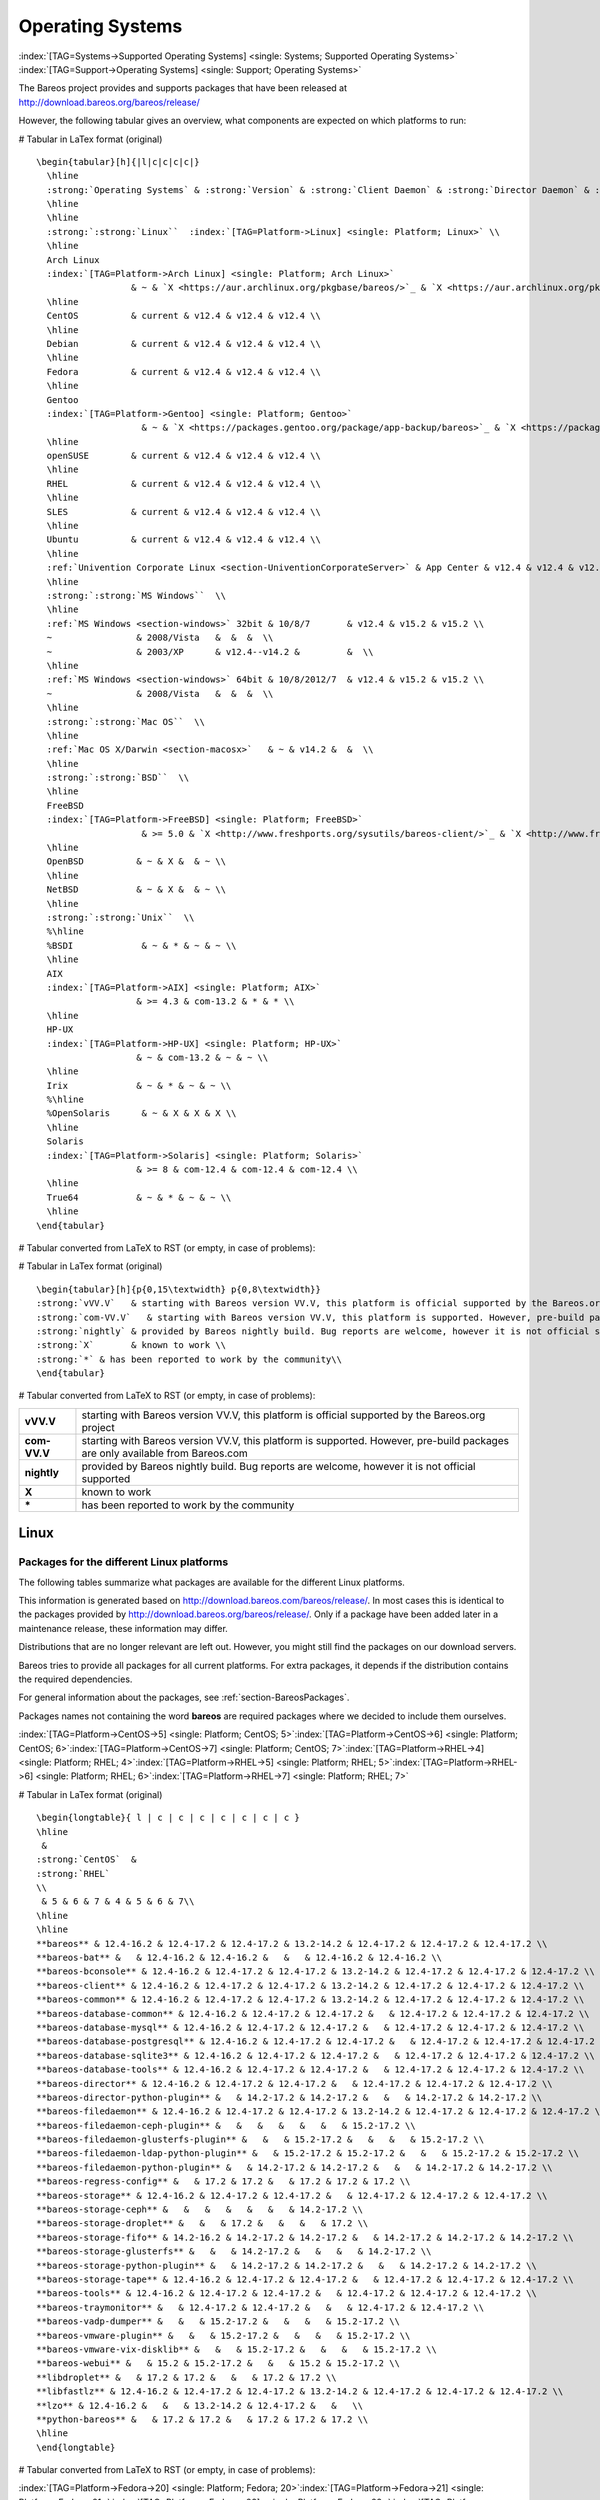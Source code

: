 .. _SupportedOSes:

Operating Systems
=================

:index:`[TAG=Systems->Supported Operating Systems] <single: Systems; Supported Operating Systems>` :index:`[TAG=Support->Operating Systems] <single: Support; Operating Systems>`

The Bareos project provides and supports packages that have been released at http://download.bareos.org/bareos/release/

However, the following tabular gives an overview, what components are expected on which platforms to run:

# Tabular in LaTex format (original)

::

   \begin{tabular}[h]{|l|c|c|c|c|}
     \hline
     :strong:`Operating Systems` & :strong:`Version` & :strong:`Client Daemon` & :strong:`Director Daemon` & :strong:`Storage Daemon` \\
     \hline
     \hline
     :strong:`:strong:`Linux``  :index:`[TAG=Platform->Linux] <single: Platform; Linux>` \\
     \hline
     Arch Linux
     :index:`[TAG=Platform->Arch Linux] <single: Platform; Arch Linux>`
                     & ~ & `X <https://aur.archlinux.org/pkgbase/bareos/>`_ & `X <https://aur.archlinux.org/pkgbase/bareos/>`_ & `X <https://aur.archlinux.org/pkgbase/bareos/>`_ \\
     \hline
     CentOS          & current & v12.4 & v12.4 & v12.4 \\
     \hline
     Debian          & current & v12.4 & v12.4 & v12.4 \\
     \hline
     Fedora          & current & v12.4 & v12.4 & v12.4 \\
     \hline
     Gentoo
     :index:`[TAG=Platform->Gentoo] <single: Platform; Gentoo>`
                       & ~ & `X <https://packages.gentoo.org/package/app-backup/bareos>`_ & `X <https://packages.gentoo.org/package/app-backup/bareos>`_ & `X <https://packages.gentoo.org/package/app-backup/bareos>`_ \\
     \hline
     openSUSE        & current & v12.4 & v12.4 & v12.4 \\
     \hline
     RHEL            & current & v12.4 & v12.4 & v12.4 \\
     \hline
     SLES            & current & v12.4 & v12.4 & v12.4 \\
     \hline
     Ubuntu          & current & v12.4 & v12.4 & v12.4 \\
     \hline
     :ref:`Univention Corporate Linux <section-UniventionCorporateServer>` & App Center & v12.4 & v12.4 & v12.4 \\
     \hline
     :strong:`:strong:`MS Windows``  \\
     \hline
     :ref:`MS Windows <section-windows>` 32bit & 10/8/7       & v12.4 & v15.2 & v15.2 \\
     ~                & 2008/Vista   &  &  &  \\
     ~                & 2003/XP      & v12.4--v14.2 &         &  \\
     \hline
     :ref:`MS Windows <section-windows>` 64bit & 10/8/2012/7  & v12.4 & v15.2 & v15.2 \\
     ~                & 2008/Vista   &  &  &  \\
     \hline
     :strong:`:strong:`Mac OS``  \\
     \hline
     :ref:`Mac OS X/Darwin <section-macosx>`   & ~ & v14.2 &  &  \\
     \hline
     :strong:`:strong:`BSD``  \\
     \hline
     FreeBSD
     :index:`[TAG=Platform->FreeBSD] <single: Platform; FreeBSD>`
                       & >= 5.0 & `X <http://www.freshports.org/sysutils/bareos-client/>`_ & `X <http://www.freshports.org/sysutils/bareos-server/>`_ & `X <http://www.freshports.org/sysutils/bareos-server/>`_  \\
     \hline
     OpenBSD          & ~ & X &  & ~ \\
     \hline
     NetBSD           & ~ & X &  & ~ \\
     \hline
     :strong:`:strong:`Unix``  \\
     %\hline
     %BSDI             & ~ & * & ~ & ~ \\
     \hline
     AIX
     :index:`[TAG=Platform->AIX] <single: Platform; AIX>`
                      & >= 4.3 & com-13.2 & * & * \\
     \hline
     HP-UX
     :index:`[TAG=Platform->HP-UX] <single: Platform; HP-UX>`
                      & ~ & com-13.2 & ~ & ~ \\
     \hline
     Irix             & ~ & * & ~ & ~ \\
     %\hline
     %OpenSolaris      & ~ & X & X & X \\
     \hline
     Solaris
     :index:`[TAG=Platform->Solaris] <single: Platform; Solaris>`
                      & >= 8 & com-12.4 & com-12.4 & com-12.4 \\
     \hline
     True64           & ~ & * & ~ & ~ \\
     \hline
   \end{tabular}

# Tabular converted from LaTeX to RST (or empty, in case of problems):

============================================================================================ =========== ============================================================================= ============================================================================= =============================================================================
**Operating Systems**                                                                        **Version** **Client Daemon**                                                             **Director Daemon**                                                           **Storage Daemon**
============================================================================================ =========== ============================================================================= ============================================================================= =============================================================================
:strong:`:strong:`Linux``  :index:`[TAG=Platform->Linux] <single: Platform; Linux>`                                                                                                                                                                        
Arch Linux :index:`[TAG=Platform->Arch Linux] <single: Platform; Arch Linux>`                                             `X <https://aur.archlinux.org/pkgbase/bareos/>`_             `X <https://aur.archlinux.org/pkgbase/bareos/>`_             `X <https://aur.archlinux.org/pkgbase/bareos/>`_
CentOS                                                                                       current     v12.4                                                                         v12.4                                                                         v12.4
Debian                                                                                       current     v12.4                                                                         v12.4                                                                         v12.4
Fedora                                                                                       current     v12.4                                                                         v12.4                                                                         v12.4
Gentoo :index:`[TAG=Platform->Gentoo] <single: Platform; Gentoo>`                                                     `X <https://packages.gentoo.org/package/app-backup/bareos>`_ `X <https://packages.gentoo.org/package/app-backup/bareos>`_ `X <https://packages.gentoo.org/package/app-backup/bareos>`_
openSUSE                                                                                     current     v12.4                                                                         v12.4                                                                         v12.4
RHEL                                                                                         current     v12.4                                                                         v12.4                                                                         v12.4
SLES                                                                                         current     v12.4                                                                         v12.4                                                                         v12.4
Ubuntu                                                                                       current     v12.4                                                                         v12.4                                                                         v12.4
:ref:`Univention Corporate Linux <section-UniventionCorporateServer>`           App Center  v12.4                                                                         v12.4                                                                         v12.4
:strong:`:strong:`MS Windows``                                                                                                                                                                                                                 
:ref:`MS Windows <section-windows>` 32bit                                       10/8/7      v12.4                                                                         v15.2                                                                         v15.2
                                                                                             2008/Vista                                                                                                                                                             
                                                                                             2003/XP     v12.4–v14.2                                                                                                                                                
:ref:`MS Windows <section-windows>` 64bit                                       10/8/2012/7 v12.4                                                                         v15.2                                                                         v15.2
                                                                                             2008/Vista                                                                                                                                                             
:strong:`:strong:`Mac OS``                                                                                                                                                                                                                     
:ref:`Mac OS X/Darwin <section-macosx>`                                                     v14.2                                                                                                                                                      
:strong:`:strong:`BSD``                                                                                                                                                                                                                        
FreeBSD :index:`[TAG=Platform->FreeBSD] <single: Platform; FreeBSD>`                                       >= 5.0      `X <http://www.freshports.org/sysutils/bareos-client/>`_     `X <http://www.freshports.org/sysutils/bareos-server/>`_     `X <http://www.freshports.org/sysutils/bareos-server/>`_
OpenBSD                                                                                                  X                                                                                                                                                            
NetBSD                                                                                                   X                                                                                                                                                            
:strong:`:strong:`Unix``                                                                                                                                                                                                                       
AIX :index:`[TAG=Platform->AIX] <single: Platform; AIX>`                                               >= 4.3      com-13.2                                                                      \*                                                                            \*
HP-UX :index:`[TAG=Platform->HP-UX] <single: Platform; HP-UX>`                                                       com-13.2                                                                                                                                                     
Irix                                                                                                     \*                                                                                                                                                           
Solaris :index:`[TAG=Platform->Solaris] <single: Platform; Solaris>`                                       >= 8        com-12.4                                                                      com-12.4                                                                      com-12.4
True64                                                                                                   \*                                                                                                                                                           
============================================================================================ =========== ============================================================================= ============================================================================= =============================================================================

# Tabular in LaTex format (original)

::

   \begin{tabular}[h]{p{0,15\textwidth} p{0,8\textwidth}}
   :strong:`vVV.V`   & starting with Bareos version VV.V, this platform is official supported by the Bareos.org project \\
   :strong:`com-VV.V`   & starting with Bareos version VV.V, this platform is supported. However, pre-build packages are only available from  Bareos.com\\
   :strong:`nightly` & provided by Bareos nightly build. Bug reports are welcome, however it is not official supported \\
   :strong:`X`       & known to work \\
   :strong:`*` & has been reported to work by the community\\
   \end{tabular}

# Tabular converted from LaTeX to RST (or empty, in case of problems):

============ =============================================================================================================================
**vVV.V**    starting with Bareos version VV.V, this platform is official supported by the Bareos.org project
**com-VV.V** starting with Bareos version VV.V, this platform is supported. However, pre-build packages are only available from Bareos.com
**nightly**  provided by Bareos nightly build. Bug reports are welcome, however it is not official supported
**X**        known to work
**\***       has been reported to work by the community
============ =============================================================================================================================

Linux
-----

.. _section-packages:

Packages for the different Linux platforms
~~~~~~~~~~~~~~~~~~~~~~~~~~~~~~~~~~~~~~~~~~

The following tables summarize what packages are available for the different Linux platforms.

This information is generated based on http://download.bareos.com/bareos/release/. In most cases this is identical to the packages provided by http://download.bareos.org/bareos/release/. Only if a package have been added later in a maintenance release, these information may differ.

Distributions that are no longer relevant are left out. However, you might still find the packages on our download servers.

Bareos tries to provide all packages for all current platforms. For extra packages, it depends if the distribution contains the required dependencies.

For general information about the packages, see :ref:`section-BareosPackages`.

Packages names not containing the word **bareos** are required packages where we decided to include them ourselves.



:index:`[TAG=Platform->CentOS->5] <single: Platform; CentOS; 5>`:index:`[TAG=Platform->CentOS->6] <single: Platform; CentOS; 6>`:index:`[TAG=Platform->CentOS->7] <single: Platform; CentOS; 7>`:index:`[TAG=Platform->RHEL->4] <single: Platform; RHEL; 4>`:index:`[TAG=Platform->RHEL->5] <single: Platform; RHEL; 5>`:index:`[TAG=Platform->RHEL->6] <single: Platform; RHEL; 6>`:index:`[TAG=Platform->RHEL->7] <single: Platform; RHEL; 7>`

# Tabular in LaTex format (original)

::

   \begin{longtable}{ l | c | c | c | c | c | c | c }
   \hline 
    & 
   :strong:`CentOS`  &
   :strong:`RHEL` 
   \\ 
    & 5 & 6 & 7 & 4 & 5 & 6 & 7\\ 
   \hline 
   \hline 
   **bareos** & 12.4-16.2 & 12.4-17.2 & 12.4-17.2 & 13.2-14.2 & 12.4-17.2 & 12.4-17.2 & 12.4-17.2 \\ 
   **bareos-bat** &   & 12.4-16.2 & 12.4-16.2 &   &   & 12.4-16.2 & 12.4-16.2 \\ 
   **bareos-bconsole** & 12.4-16.2 & 12.4-17.2 & 12.4-17.2 & 13.2-14.2 & 12.4-17.2 & 12.4-17.2 & 12.4-17.2 \\ 
   **bareos-client** & 12.4-16.2 & 12.4-17.2 & 12.4-17.2 & 13.2-14.2 & 12.4-17.2 & 12.4-17.2 & 12.4-17.2 \\ 
   **bareos-common** & 12.4-16.2 & 12.4-17.2 & 12.4-17.2 & 13.2-14.2 & 12.4-17.2 & 12.4-17.2 & 12.4-17.2 \\ 
   **bareos-database-common** & 12.4-16.2 & 12.4-17.2 & 12.4-17.2 &   & 12.4-17.2 & 12.4-17.2 & 12.4-17.2 \\ 
   **bareos-database-mysql** & 12.4-16.2 & 12.4-17.2 & 12.4-17.2 &   & 12.4-17.2 & 12.4-17.2 & 12.4-17.2 \\ 
   **bareos-database-postgresql** & 12.4-16.2 & 12.4-17.2 & 12.4-17.2 &   & 12.4-17.2 & 12.4-17.2 & 12.4-17.2 \\ 
   **bareos-database-sqlite3** & 12.4-16.2 & 12.4-17.2 & 12.4-17.2 &   & 12.4-17.2 & 12.4-17.2 & 12.4-17.2 \\ 
   **bareos-database-tools** & 12.4-16.2 & 12.4-17.2 & 12.4-17.2 &   & 12.4-17.2 & 12.4-17.2 & 12.4-17.2 \\ 
   **bareos-director** & 12.4-16.2 & 12.4-17.2 & 12.4-17.2 &   & 12.4-17.2 & 12.4-17.2 & 12.4-17.2 \\ 
   **bareos-director-python-plugin** &   & 14.2-17.2 & 14.2-17.2 &   &   & 14.2-17.2 & 14.2-17.2 \\ 
   **bareos-filedaemon** & 12.4-16.2 & 12.4-17.2 & 12.4-17.2 & 13.2-14.2 & 12.4-17.2 & 12.4-17.2 & 12.4-17.2 \\ 
   **bareos-filedaemon-ceph-plugin** &   &   &   &   &   &   & 15.2-17.2 \\ 
   **bareos-filedaemon-glusterfs-plugin** &   &   & 15.2-17.2 &   &   &   & 15.2-17.2 \\ 
   **bareos-filedaemon-ldap-python-plugin** &   & 15.2-17.2 & 15.2-17.2 &   &   & 15.2-17.2 & 15.2-17.2 \\ 
   **bareos-filedaemon-python-plugin** &   & 14.2-17.2 & 14.2-17.2 &   &   & 14.2-17.2 & 14.2-17.2 \\ 
   **bareos-regress-config** &   & 17.2 & 17.2 &   & 17.2 & 17.2 & 17.2 \\ 
   **bareos-storage** & 12.4-16.2 & 12.4-17.2 & 12.4-17.2 &   & 12.4-17.2 & 12.4-17.2 & 12.4-17.2 \\ 
   **bareos-storage-ceph** &   &   &   &   &   &   & 14.2-17.2 \\ 
   **bareos-storage-droplet** &   &   & 17.2 &   &   &   & 17.2 \\ 
   **bareos-storage-fifo** & 14.2-16.2 & 14.2-17.2 & 14.2-17.2 &   & 14.2-17.2 & 14.2-17.2 & 14.2-17.2 \\ 
   **bareos-storage-glusterfs** &   &   & 14.2-17.2 &   &   &   & 14.2-17.2 \\ 
   **bareos-storage-python-plugin** &   & 14.2-17.2 & 14.2-17.2 &   &   & 14.2-17.2 & 14.2-17.2 \\ 
   **bareos-storage-tape** & 12.4-16.2 & 12.4-17.2 & 12.4-17.2 &   & 12.4-17.2 & 12.4-17.2 & 12.4-17.2 \\ 
   **bareos-tools** & 12.4-16.2 & 12.4-17.2 & 12.4-17.2 &   & 12.4-17.2 & 12.4-17.2 & 12.4-17.2 \\ 
   **bareos-traymonitor** &   & 12.4-17.2 & 12.4-17.2 &   &   & 12.4-17.2 & 12.4-17.2 \\ 
   **bareos-vadp-dumper** &   &   & 15.2-17.2 &   &   &   & 15.2-17.2 \\ 
   **bareos-vmware-plugin** &   &   & 15.2-17.2 &   &   &   & 15.2-17.2 \\ 
   **bareos-vmware-vix-disklib** &   &   & 15.2-17.2 &   &   &   & 15.2-17.2 \\ 
   **bareos-webui** &   & 15.2 & 15.2-17.2 &   &   & 15.2 & 15.2-17.2 \\ 
   **libdroplet** &   & 17.2 & 17.2 &   &   & 17.2 & 17.2 \\ 
   **libfastlz** & 12.4-16.2 & 12.4-17.2 & 12.4-17.2 & 13.2-14.2 & 12.4-17.2 & 12.4-17.2 & 12.4-17.2 \\ 
   **lzo** & 12.4-16.2 &   &   & 13.2-14.2 & 12.4-17.2 &   &   \\ 
   **python-bareos** &   & 17.2 & 17.2 &   & 17.2 & 17.2 & 17.2 \\ 
   \hline 
   \end{longtable}

# Tabular converted from LaTeX to RST (or empty, in case of problems):

=========================================================== ========================================= ============================= ========= ========= ========= ========= =========
\                                                           :strong:`CentOS`  .. raw:: latex                                                       
                                                                                                                                                                           
                                                                                                         :strong:`RHEL`                                         
\                                                           5                                         6                             7         4         5         6         7
**bareos**                               12.4-16.2                                 12.4-17.2                     12.4-17.2 13.2-14.2 12.4-17.2 12.4-17.2 12.4-17.2
**bareos-bat**                                                                     12.4-16.2                     12.4-16.2                     12.4-16.2 12.4-16.2
**bareos-bconsole**                      12.4-16.2                                 12.4-17.2                     12.4-17.2 13.2-14.2 12.4-17.2 12.4-17.2 12.4-17.2
**bareos-client**                        12.4-16.2                                 12.4-17.2                     12.4-17.2 13.2-14.2 12.4-17.2 12.4-17.2 12.4-17.2
**bareos-common**                        12.4-16.2                                 12.4-17.2                     12.4-17.2 13.2-14.2 12.4-17.2 12.4-17.2 12.4-17.2
**bareos-database-common**               12.4-16.2                                 12.4-17.2                     12.4-17.2           12.4-17.2 12.4-17.2 12.4-17.2
**bareos-database-mysql**                12.4-16.2                                 12.4-17.2                     12.4-17.2           12.4-17.2 12.4-17.2 12.4-17.2
**bareos-database-postgresql**           12.4-16.2                                 12.4-17.2                     12.4-17.2           12.4-17.2 12.4-17.2 12.4-17.2
**bareos-database-sqlite3**              12.4-16.2                                 12.4-17.2                     12.4-17.2           12.4-17.2 12.4-17.2 12.4-17.2
**bareos-database-tools**                12.4-16.2                                 12.4-17.2                     12.4-17.2           12.4-17.2 12.4-17.2 12.4-17.2
**bareos-director**                      12.4-16.2                                 12.4-17.2                     12.4-17.2           12.4-17.2 12.4-17.2 12.4-17.2
**bareos-director-python-plugin**                                                  14.2-17.2                     14.2-17.2                     14.2-17.2 14.2-17.2
**bareos-filedaemon**                    12.4-16.2                                 12.4-17.2                     12.4-17.2 13.2-14.2 12.4-17.2 12.4-17.2 12.4-17.2
**bareos-filedaemon-ceph-plugin**                                                                                                                        15.2-17.2
**bareos-filedaemon-glusterfs-plugin**                                                                           15.2-17.2                               15.2-17.2
**bareos-filedaemon-ldap-python-plugin**                                           15.2-17.2                     15.2-17.2                     15.2-17.2 15.2-17.2
**bareos-filedaemon-python-plugin**                                                14.2-17.2                     14.2-17.2                     14.2-17.2 14.2-17.2
**bareos-regress-config**                                                          17.2                          17.2                17.2      17.2      17.2
**bareos-storage**                       12.4-16.2                                 12.4-17.2                     12.4-17.2           12.4-17.2 12.4-17.2 12.4-17.2
**bareos-storage-ceph**                                                                                                                                  14.2-17.2
**bareos-storage-droplet**                                                                                       17.2                                    17.2
**bareos-storage-fifo**                  14.2-16.2                                 14.2-17.2                     14.2-17.2           14.2-17.2 14.2-17.2 14.2-17.2
**bareos-storage-glusterfs**                                                                                     14.2-17.2                               14.2-17.2
**bareos-storage-python-plugin**                                                   14.2-17.2                     14.2-17.2                     14.2-17.2 14.2-17.2
**bareos-storage-tape**                  12.4-16.2                                 12.4-17.2                     12.4-17.2           12.4-17.2 12.4-17.2 12.4-17.2
**bareos-tools**                         12.4-16.2                                 12.4-17.2                     12.4-17.2           12.4-17.2 12.4-17.2 12.4-17.2
**bareos-traymonitor**                                                             12.4-17.2                     12.4-17.2                     12.4-17.2 12.4-17.2
**bareos-vadp-dumper**                                                                                           15.2-17.2                               15.2-17.2
**bareos-vmware-plugin**                                                                                         15.2-17.2                               15.2-17.2
**bareos-vmware-vix-disklib**                                                                                    15.2-17.2                               15.2-17.2
**bareos-webui**                                                                   15.2                          15.2-17.2                     15.2      15.2-17.2
**libdroplet**                                                                     17.2                          17.2                          17.2      17.2
**libfastlz**                            12.4-16.2                                 12.4-17.2                     12.4-17.2 13.2-14.2 12.4-17.2 12.4-17.2 12.4-17.2
**lzo**                                  12.4-16.2                                                                         13.2-14.2 12.4-17.2          
**python-bareos**                                                                  17.2                          17.2                17.2      17.2      17.2
=========================================================== ========================================= ============================= ========= ========= ========= ========= =========

:index:`[TAG=Platform->Fedora->20] <single: Platform; Fedora; 20>`:index:`[TAG=Platform->Fedora->21] <single: Platform; Fedora; 21>`:index:`[TAG=Platform->Fedora->22] <single: Platform; Fedora; 22>`:index:`[TAG=Platform->Fedora->23] <single: Platform; Fedora; 23>`:index:`[TAG=Platform->Fedora->24] <single: Platform; Fedora; 24>`:index:`[TAG=Platform->Fedora->25] <single: Platform; Fedora; 25>`:index:`[TAG=Platform->Fedora->26] <single: Platform; Fedora; 26>`:index:`[TAG=Platform->Fedora->27] <single: Platform; Fedora; 27>`

# Tabular in LaTex format (original)

::

   \begin{longtable}{ l | c | c | c | c | c | c | c | c }
   \hline 
    & 
   :strong:`Fedora` 
   \\ 
    & 20 & 21 & 22 & 23 & 24 & 25 & 26 & 27\\ 
   \hline 
   \hline 
   **bareos** & 12.4-15.2 & 14.2-15.2 & 15.2 & 15.2-16.2 & 16.2 & 17.2 & 17.2 &   \\ 
   **bareos-bat** & 12.4-15.2 & 14.2-15.2 & 15.2 & 15.2-16.2 & 16.2 &   &   &   \\ 
   **bareos-bconsole** & 12.4-15.2 & 14.2-15.2 & 15.2 & 15.2-16.2 & 16.2 & 17.2 & 17.2 &   \\ 
   **bareos-client** & 12.4-15.2 & 14.2-15.2 & 15.2 & 15.2-16.2 & 16.2 & 17.2 & 17.2 &   \\ 
   **bareos-common** & 12.4-15.2 & 14.2-15.2 & 15.2 & 15.2-16.2 & 16.2 & 17.2 & 17.2 &   \\ 
   **bareos-database-common** & 12.4-15.2 & 14.2-15.2 & 15.2 & 15.2-16.2 & 16.2 & 17.2 & 17.2 &   \\ 
   **bareos-database-mysql** & 12.4-15.2 & 14.2-15.2 & 15.2 & 15.2-16.2 & 16.2 & 17.2 & 17.2 &   \\ 
   **bareos-database-postgresql** & 12.4-15.2 & 14.2-15.2 & 15.2 & 15.2-16.2 & 16.2 & 17.2 & 17.2 &   \\ 
   **bareos-database-sqlite3** & 12.4-15.2 & 14.2-15.2 & 15.2 & 15.2-16.2 & 16.2 & 17.2 & 17.2 &   \\ 
   **bareos-database-tools** & 12.4-15.2 & 14.2-15.2 & 15.2 & 15.2-16.2 & 16.2 & 17.2 & 17.2 &   \\ 
   **bareos-director** & 12.4-15.2 & 14.2-15.2 & 15.2 & 15.2-16.2 & 16.2 & 17.2 & 17.2 &   \\ 
   **bareos-director-python-plugin** & 14.2-15.2 & 14.2-15.2 & 15.2 & 15.2-16.2 & 16.2 & 17.2 & 17.2 &   \\ 
   **bareos-filedaemon** & 12.4-15.2 & 14.2-15.2 & 15.2 & 15.2-16.2 & 16.2 & 17.2 & 17.2 &   \\ 
   **bareos-filedaemon-glusterfs-plugin** & 15.2 & 15.2 & 15.2 & 15.2-16.2 & 16.2 & 17.2 & 17.2 &   \\ 
   **bareos-filedaemon-ldap-python-plugin** & 15.2 & 15.2 & 15.2 & 15.2-16.2 & 16.2 & 17.2 & 17.2 &   \\ 
   **bareos-filedaemon-python-plugin** & 14.2-15.2 & 14.2-15.2 & 15.2 & 15.2-16.2 & 16.2 & 17.2 & 17.2 &   \\ 
   **bareos-regress-config** &   &   &   &   &   & 17.2 & 17.2 &   \\ 
   **bareos-storage** & 12.4-15.2 & 14.2-15.2 & 15.2 & 15.2-16.2 & 16.2 & 17.2 & 17.2 &   \\ 
   **bareos-storage-fifo** & 14.2-15.2 & 14.2-15.2 & 15.2 & 15.2-16.2 & 16.2 & 17.2 & 17.2 &   \\ 
   **bareos-storage-glusterfs** & 14.2-15.2 & 14.2-15.2 & 15.2 & 15.2-16.2 & 16.2 & 17.2 & 17.2 &   \\ 
   **bareos-storage-python-plugin** & 14.2-15.2 & 14.2-15.2 & 15.2 & 15.2-16.2 & 16.2 & 17.2 & 17.2 &   \\ 
   **bareos-storage-tape** & 12.4-15.2 & 14.2-15.2 & 15.2 & 15.2-16.2 & 16.2 & 17.2 & 17.2 &   \\ 
   **bareos-tools** & 12.4-15.2 & 14.2-15.2 & 15.2 & 15.2-16.2 & 16.2 & 17.2 & 17.2 &   \\ 
   **bareos-traymonitor** & 12.4-15.2 & 14.2-15.2 & 15.2 & 15.2-16.2 & 16.2 & 17.2 & 17.2 &   \\ 
   **bareos-webui** & 15.2 & 15.2 & 15.2 & 15.2-16.2 & 16.2 & 17.2 & 17.2 &   \\ 
   **libfastlz** & 12.4-15.2 & 14.2-15.2 & 15.2 & 15.2-16.2 & 16.2 & 17.2 & 17.2 & 17.2 \\ 
   **python-bareos** &   &   &   &   &   & 17.2 & 17.2 & 17.2 \\ 
   \hline 
   \end{longtable}

# Tabular converted from LaTeX to RST (or empty, in case of problems):

=========================================================== =============================== ========= ==== ========= ==== ==== ==== ====
\                                                           .. raw:: latex                                                         
                                                                                                                                   
                                                               :strong:`Fedora`                                         
\                                                           20                              21        22   23        24   25   26   27
**bareos**                               12.4-15.2                       14.2-15.2 15.2 15.2-16.2 16.2 17.2 17.2
**bareos-bat**                           12.4-15.2                       14.2-15.2 15.2 15.2-16.2 16.2          
**bareos-bconsole**                      12.4-15.2                       14.2-15.2 15.2 15.2-16.2 16.2 17.2 17.2
**bareos-client**                        12.4-15.2                       14.2-15.2 15.2 15.2-16.2 16.2 17.2 17.2
**bareos-common**                        12.4-15.2                       14.2-15.2 15.2 15.2-16.2 16.2 17.2 17.2
**bareos-database-common**               12.4-15.2                       14.2-15.2 15.2 15.2-16.2 16.2 17.2 17.2
**bareos-database-mysql**                12.4-15.2                       14.2-15.2 15.2 15.2-16.2 16.2 17.2 17.2
**bareos-database-postgresql**           12.4-15.2                       14.2-15.2 15.2 15.2-16.2 16.2 17.2 17.2
**bareos-database-sqlite3**              12.4-15.2                       14.2-15.2 15.2 15.2-16.2 16.2 17.2 17.2
**bareos-database-tools**                12.4-15.2                       14.2-15.2 15.2 15.2-16.2 16.2 17.2 17.2
**bareos-director**                      12.4-15.2                       14.2-15.2 15.2 15.2-16.2 16.2 17.2 17.2
**bareos-director-python-plugin**        14.2-15.2                       14.2-15.2 15.2 15.2-16.2 16.2 17.2 17.2
**bareos-filedaemon**                    12.4-15.2                       14.2-15.2 15.2 15.2-16.2 16.2 17.2 17.2
**bareos-filedaemon-glusterfs-plugin**   15.2                            15.2      15.2 15.2-16.2 16.2 17.2 17.2
**bareos-filedaemon-ldap-python-plugin** 15.2                            15.2      15.2 15.2-16.2 16.2 17.2 17.2
**bareos-filedaemon-python-plugin**      14.2-15.2                       14.2-15.2 15.2 15.2-16.2 16.2 17.2 17.2
**bareos-regress-config**                                                                              17.2 17.2
**bareos-storage**                       12.4-15.2                       14.2-15.2 15.2 15.2-16.2 16.2 17.2 17.2
**bareos-storage-fifo**                  14.2-15.2                       14.2-15.2 15.2 15.2-16.2 16.2 17.2 17.2
**bareos-storage-glusterfs**             14.2-15.2                       14.2-15.2 15.2 15.2-16.2 16.2 17.2 17.2
**bareos-storage-python-plugin**         14.2-15.2                       14.2-15.2 15.2 15.2-16.2 16.2 17.2 17.2
**bareos-storage-tape**                  12.4-15.2                       14.2-15.2 15.2 15.2-16.2 16.2 17.2 17.2
**bareos-tools**                         12.4-15.2                       14.2-15.2 15.2 15.2-16.2 16.2 17.2 17.2
**bareos-traymonitor**                   12.4-15.2                       14.2-15.2 15.2 15.2-16.2 16.2 17.2 17.2
**bareos-webui**                         15.2                            15.2      15.2 15.2-16.2 16.2 17.2 17.2
**libfastlz**                            12.4-15.2                       14.2-15.2 15.2 15.2-16.2 16.2 17.2 17.2 17.2
**python-bareos**                                                                                      17.2 17.2 17.2
=========================================================== =============================== ========= ==== ========= ==== ==== ==== ====

:index:`[TAG=Platform->SLES->10sp4] <single: Platform; SLES; 10sp4>`:index:`[TAG=Platform->SLES->11sp4] <single: Platform; SLES; 11sp4>`:index:`[TAG=Platform->SLES->12sp1] <single: Platform; SLES; 12sp1>`:index:`[TAG=Platform->SLES->12sp2] <single: Platform; SLES; 12sp2>`:index:`[TAG=Platform->SLES->12sp3] <single: Platform; SLES; 12sp3>`

# Tabular in LaTex format (original)

::

   \begin{longtable}{ l | c | c | c | c | c }
   \hline 
    & 
   :strong:`SLES` 
   \\ 
    & 10sp4 & 11sp4 & 12sp1 & 12sp2 & 12sp3\\ 
   \hline 
   \hline 
   **bareos** & 14.2 & 14.2-17.2 & 14.2-17.2 & 17.2 & 17.2 \\ 
   **bareos-bat** &   & 14.2-16.2 & 14.2-16.2 &   &   \\ 
   **bareos-bconsole** & 14.2 & 14.2-17.2 & 14.2-17.2 & 17.2 & 17.2 \\ 
   **bareos-client** & 14.2 & 14.2-17.2 & 14.2-17.2 & 17.2 & 17.2 \\ 
   **bareos-common** & 14.2 & 14.2-17.2 & 14.2-17.2 & 17.2 & 17.2 \\ 
   **bareos-database-common** & 14.2 & 14.2-17.2 & 14.2-17.2 & 17.2 & 17.2 \\ 
   **bareos-database-mysql** & 14.2 & 14.2-17.2 & 14.2-17.2 & 17.2 & 17.2 \\ 
   **bareos-database-postgresql** & 14.2 & 14.2-17.2 & 14.2-17.2 & 17.2 & 17.2 \\ 
   **bareos-database-sqlite3** &   & 14.2-17.2 & 14.2-17.2 & 17.2 & 17.2 \\ 
   **bareos-database-tools** & 14.2 & 14.2-17.2 & 14.2-17.2 & 17.2 & 17.2 \\ 
   **bareos-director** & 14.2 & 14.2-17.2 & 14.2-17.2 & 17.2 & 17.2 \\ 
   **bareos-director-python-plugin** &   & 14.2-17.2 & 14.2-17.2 & 17.2 & 17.2 \\ 
   **bareos-filedaemon** & 14.2 & 14.2-17.2 & 14.2-17.2 & 17.2 & 17.2 \\ 
   **bareos-filedaemon-ceph-plugin** &   &   & 15.2-17.2 &   &   \\ 
   **bareos-filedaemon-ldap-python-plugin** &   & 15.2-17.2 & 15.2-17.2 & 17.2 & 17.2 \\ 
   **bareos-filedaemon-python-plugin** &   & 14.2-17.2 & 14.2-17.2 & 17.2 & 17.2 \\ 
   **bareos-regress-config** &   & 17.2 & 17.2 & 17.2 & 17.2 \\ 
   **bareos-storage** & 14.2 & 14.2-17.2 & 14.2-17.2 & 17.2 & 17.2 \\ 
   **bareos-storage-ceph** &   &   & 15.2-17.2 &   &   \\ 
   **bareos-storage-droplet** &   &   & 17.2 & 17.2 & 17.2 \\ 
   **bareos-storage-fifo** & 14.2 & 14.2-17.2 & 14.2-17.2 & 17.2 & 17.2 \\ 
   **bareos-storage-python-plugin** &   & 14.2-17.2 & 14.2-17.2 & 17.2 & 17.2 \\ 
   **bareos-storage-tape** & 14.2 & 14.2-17.2 & 14.2-17.2 & 17.2 & 17.2 \\ 
   **bareos-tools** & 14.2 & 14.2-17.2 & 14.2-17.2 & 17.2 & 17.2 \\ 
   **bareos-traymonitor** &   & 14.2-17.2 & 14.2-17.2 & 17.2 & 17.2 \\ 
   **bareos-vadp-dumper** &   & 15.2-16.2 & 16.2-17.2 & 17.2 & 17.2 \\ 
   **bareos-vmware-plugin** &   & 15.2-16.2 & 16.2-17.2 & 17.2 & 17.2 \\ 
   **bareos-vmware-vix-disklib** &   & 15.2-16.2 & 16.2-17.2 & 17.2 & 17.2 \\ 
   **bareos-webui** &   & 15.2-17.2 & 15.2-17.2 & 17.2 & 17.2 \\ 
   **libdroplet** &   &   & 17.2 & 17.2 & 17.2 \\ 
   **libfastlz** & 14.2 & 14.2-17.2 & 14.2-17.2 & 17.2 & 17.2 \\ 
   **libjansson4** &   & 15.2-17.2 & 15.2-17.2 & 17.2 & 17.2 \\ 
   **libjansson4-32bit** &   & 15.2-17.2 &   &   &   \\ 
   **libjansson4-x86** &   & 15.2-17.2 &   &   &   \\ 
   **python-bareos** &   & 17.2 & 17.2 & 17.2 & 17.2 \\ 
   **python-py** &   & 15.2-16.2 &   &   &   \\ 
   **python-pyvmomi** &   & 15.2-17.2 & 16.2-17.2 & 17.2 & 17.2 \\ 
   **python-requests** &   & 15.2-16.2 &   &   &   \\ 
   **python-six** &   & 15.2-16.2 &   &   &   \\ 
   \hline 
   \end{longtable}

# Tabular converted from LaTeX to RST (or empty, in case of problems):

=========================================================== ============================= ========= ========= ===== =====
\                                                           .. raw:: latex                                         
                                                                                                                   
                                                               :strong:`SLES`                           
\                                                           10sp4                         11sp4     12sp1     12sp2 12sp3
**bareos**                               14.2                          14.2-17.2 14.2-17.2 17.2  17.2
**bareos-bat**                                                         14.2-16.2 14.2-16.2      
**bareos-bconsole**                      14.2                          14.2-17.2 14.2-17.2 17.2  17.2
**bareos-client**                        14.2                          14.2-17.2 14.2-17.2 17.2  17.2
**bareos-common**                        14.2                          14.2-17.2 14.2-17.2 17.2  17.2
**bareos-database-common**               14.2                          14.2-17.2 14.2-17.2 17.2  17.2
**bareos-database-mysql**                14.2                          14.2-17.2 14.2-17.2 17.2  17.2
**bareos-database-postgresql**           14.2                          14.2-17.2 14.2-17.2 17.2  17.2
**bareos-database-sqlite3**                                            14.2-17.2 14.2-17.2 17.2  17.2
**bareos-database-tools**                14.2                          14.2-17.2 14.2-17.2 17.2  17.2
**bareos-director**                      14.2                          14.2-17.2 14.2-17.2 17.2  17.2
**bareos-director-python-plugin**                                      14.2-17.2 14.2-17.2 17.2  17.2
**bareos-filedaemon**                    14.2                          14.2-17.2 14.2-17.2 17.2  17.2
**bareos-filedaemon-ceph-plugin**                                                15.2-17.2      
**bareos-filedaemon-ldap-python-plugin**                               15.2-17.2 15.2-17.2 17.2  17.2
**bareos-filedaemon-python-plugin**                                    14.2-17.2 14.2-17.2 17.2  17.2
**bareos-regress-config**                                              17.2      17.2      17.2  17.2
**bareos-storage**                       14.2                          14.2-17.2 14.2-17.2 17.2  17.2
**bareos-storage-ceph**                                                          15.2-17.2      
**bareos-storage-droplet**                                                       17.2      17.2  17.2
**bareos-storage-fifo**                  14.2                          14.2-17.2 14.2-17.2 17.2  17.2
**bareos-storage-python-plugin**                                       14.2-17.2 14.2-17.2 17.2  17.2
**bareos-storage-tape**                  14.2                          14.2-17.2 14.2-17.2 17.2  17.2
**bareos-tools**                         14.2                          14.2-17.2 14.2-17.2 17.2  17.2
**bareos-traymonitor**                                                 14.2-17.2 14.2-17.2 17.2  17.2
**bareos-vadp-dumper**                                                 15.2-16.2 16.2-17.2 17.2  17.2
**bareos-vmware-plugin**                                               15.2-16.2 16.2-17.2 17.2  17.2
**bareos-vmware-vix-disklib**                                          15.2-16.2 16.2-17.2 17.2  17.2
**bareos-webui**                                                       15.2-17.2 15.2-17.2 17.2  17.2
**libdroplet**                                                                   17.2      17.2  17.2
**libfastlz**                            14.2                          14.2-17.2 14.2-17.2 17.2  17.2
**libjansson4**                                                        15.2-17.2 15.2-17.2 17.2  17.2
**libjansson4-32bit**                                                  15.2-17.2                
**libjansson4-x86**                                                    15.2-17.2                
**python-bareos**                                                      17.2      17.2      17.2  17.2
**python-py**                                                          15.2-16.2                
**python-pyvmomi**                                                     15.2-17.2 16.2-17.2 17.2  17.2
**python-requests**                                                    15.2-16.2                
**python-six**                                                         15.2-16.2                
=========================================================== ============================= ========= ========= ===== =====

:index:`[TAG=Platform->openSUSE->13.1] <single: Platform; openSUSE; 13.1>`:index:`[TAG=Platform->openSUSE->13.2] <single: Platform; openSUSE; 13.2>`:index:`[TAG=Platform->openSUSE->42.1] <single: Platform; openSUSE; 42.1>`:index:`[TAG=Platform->openSUSE->42.2] <single: Platform; openSUSE; 42.2>`:index:`[TAG=Platform->openSUSE->42.3] <single: Platform; openSUSE; 42.3>`

# Tabular in LaTex format (original)

::

   \begin{longtable}{ l | c | c | c | c | c }
   \hline 
    & 
   :strong:`openSUSE` 
   \\ 
    & 13.1 & 13.2 & 42.1 & 42.2 & 42.3\\ 
   \hline 
   \hline 
   **bareos** & 12.4-15.2 & 13.2-16.2 & 15.2-16.2 & 17.2 & 17.2 \\ 
   **bareos-bat** & 12.4-15.2 & 13.2-16.2 & 15.2-16.2 &   &   \\ 
   **bareos-bconsole** & 12.4-15.2 & 13.2-16.2 & 15.2-16.2 & 17.2 & 17.2 \\ 
   **bareos-client** & 12.4-15.2 & 13.2-16.2 & 15.2-16.2 & 17.2 & 17.2 \\ 
   **bareos-common** & 12.4-15.2 & 13.2-16.2 & 15.2-16.2 & 17.2 & 17.2 \\ 
   **bareos-database-common** & 12.4-15.2 & 13.2-16.2 & 15.2-16.2 & 17.2 & 17.2 \\ 
   **bareos-database-mysql** & 12.4-15.2 & 13.2-16.2 & 15.2-16.2 & 17.2 & 17.2 \\ 
   **bareos-database-postgresql** & 12.4-15.2 & 13.2-16.2 & 15.2-16.2 & 17.2 & 17.2 \\ 
   **bareos-database-sqlite3** & 12.4-15.2 & 13.2-16.2 & 15.2-16.2 & 17.2 & 17.2 \\ 
   **bareos-database-tools** & 12.4-15.2 & 13.2-16.2 & 15.2-16.2 & 17.2 & 17.2 \\ 
   **bareos-director** & 12.4-15.2 & 13.2-16.2 & 15.2-16.2 & 17.2 & 17.2 \\ 
   **bareos-director-python-plugin** & 14.2-15.2 & 14.2-16.2 & 15.2-16.2 & 17.2 & 17.2 \\ 
   **bareos-filedaemon** & 12.4-15.2 & 13.2-16.2 & 15.2-16.2 & 17.2 & 17.2 \\ 
   **bareos-filedaemon-ldap-python-plugin** & 15.2 & 15.2-16.2 & 15.2-16.2 & 17.2 & 17.2 \\ 
   **bareos-filedaemon-python-plugin** & 14.2-15.2 & 14.2-16.2 & 15.2-16.2 & 17.2 & 17.2 \\ 
   **bareos-regress-config** &   &   &   & 17.2 & 17.2 \\ 
   **bareos-storage** & 12.4-15.2 & 13.2-16.2 & 15.2-16.2 & 17.2 & 17.2 \\ 
   **bareos-storage-droplet** &   &   &   & 17.2 & 17.2 \\ 
   **bareos-storage-fifo** & 14.2-15.2 & 14.2-16.2 & 15.2-16.2 & 17.2 & 17.2 \\ 
   **bareos-storage-python-plugin** & 14.2-15.2 & 14.2-16.2 & 15.2-16.2 & 17.2 & 17.2 \\ 
   **bareos-storage-tape** & 12.4-15.2 & 13.2-16.2 & 15.2-16.2 & 17.2 & 17.2 \\ 
   **bareos-tools** & 12.4-15.2 & 13.2-16.2 & 15.2-16.2 & 17.2 & 17.2 \\ 
   **bareos-traymonitor** & 12.4-15.2 & 13.2-16.2 & 15.2-16.2 & 17.2 & 17.2 \\ 
   **bareos-webui** & 15.2 & 15.2-16.2 & 15.2-16.2 & 17.2 & 17.2 \\ 
   **libdroplet** &   &   &   & 17.2 & 17.2 \\ 
   **libfastlz** & 12.4-15.2 & 13.2-16.2 & 15.2-16.2 & 17.2 & 17.2 \\ 
   **python-bareos** &   &   &   & 17.2 & 17.2 \\ 
   \hline 
   \end{longtable}

# Tabular converted from LaTeX to RST (or empty, in case of problems):

=========================================================== ================================= ========= ========= ==== ====
\                                                           .. raw:: latex                                            
                                                                                                                      
                                                               :strong:`openSUSE`                          
\                                                           13.1                              13.2      42.1      42.2 42.3
**bareos**                               12.4-15.2                         13.2-16.2 15.2-16.2 17.2 17.2
**bareos-bat**                           12.4-15.2                         13.2-16.2 15.2-16.2     
**bareos-bconsole**                      12.4-15.2                         13.2-16.2 15.2-16.2 17.2 17.2
**bareos-client**                        12.4-15.2                         13.2-16.2 15.2-16.2 17.2 17.2
**bareos-common**                        12.4-15.2                         13.2-16.2 15.2-16.2 17.2 17.2
**bareos-database-common**               12.4-15.2                         13.2-16.2 15.2-16.2 17.2 17.2
**bareos-database-mysql**                12.4-15.2                         13.2-16.2 15.2-16.2 17.2 17.2
**bareos-database-postgresql**           12.4-15.2                         13.2-16.2 15.2-16.2 17.2 17.2
**bareos-database-sqlite3**              12.4-15.2                         13.2-16.2 15.2-16.2 17.2 17.2
**bareos-database-tools**                12.4-15.2                         13.2-16.2 15.2-16.2 17.2 17.2
**bareos-director**                      12.4-15.2                         13.2-16.2 15.2-16.2 17.2 17.2
**bareos-director-python-plugin**        14.2-15.2                         14.2-16.2 15.2-16.2 17.2 17.2
**bareos-filedaemon**                    12.4-15.2                         13.2-16.2 15.2-16.2 17.2 17.2
**bareos-filedaemon-ldap-python-plugin** 15.2                              15.2-16.2 15.2-16.2 17.2 17.2
**bareos-filedaemon-python-plugin**      14.2-15.2                         14.2-16.2 15.2-16.2 17.2 17.2
**bareos-regress-config**                                                                      17.2 17.2
**bareos-storage**                       12.4-15.2                         13.2-16.2 15.2-16.2 17.2 17.2
**bareos-storage-droplet**                                                                     17.2 17.2
**bareos-storage-fifo**                  14.2-15.2                         14.2-16.2 15.2-16.2 17.2 17.2
**bareos-storage-python-plugin**         14.2-15.2                         14.2-16.2 15.2-16.2 17.2 17.2
**bareos-storage-tape**                  12.4-15.2                         13.2-16.2 15.2-16.2 17.2 17.2
**bareos-tools**                         12.4-15.2                         13.2-16.2 15.2-16.2 17.2 17.2
**bareos-traymonitor**                   12.4-15.2                         13.2-16.2 15.2-16.2 17.2 17.2
**bareos-webui**                         15.2                              15.2-16.2 15.2-16.2 17.2 17.2
**libdroplet**                                                                                 17.2 17.2
**libfastlz**                            12.4-15.2                         13.2-16.2 15.2-16.2 17.2 17.2
**python-bareos**                                                                              17.2 17.2
=========================================================== ================================= ========= ========= ==== ====

:index:`[TAG=Platform->Debian->6] <single: Platform; Debian; 6>`:index:`[TAG=Platform->Debian->7] <single: Platform; Debian; 7>`:index:`[TAG=Platform->Debian->8] <single: Platform; Debian; 8>`:index:`[TAG=Platform->Debian->9] <single: Platform; Debian; 9>`:index:`[TAG=Platform->Univention->4.0] <single: Platform; Univention; 4.0>`:index:`[TAG=Platform->Univention->4.2] <single: Platform; Univention; 4.2>`

# Tabular in LaTex format (original)

::

   \begin{longtable}{ l | c | c | c | c | c | c }
   \hline 
    & 
   :strong:`Debian`  &
   :strong:`Univention` 
   \\ 
    & 6 & 7 & 8 & 9 & 4.0 & 4.2\\ 
   \hline 
   \hline 
   **bareos** & 12.4-15.2 & 12.4-17.2 & 14.2-17.2 & 17.2 & 15.2-16.2 & 17.2 \\ 
   **bareos-bat** & 12.4-15.2 & 12.4-16.2 & 14.2-16.2 &   & 15.2-16.2 &   \\ 
   **bareos-bconsole** & 12.4-15.2 & 12.4-17.2 & 14.2-17.2 & 17.2 & 15.2-16.2 & 17.2 \\ 
   **bareos-client** & 12.4-15.2 & 12.4-17.2 & 14.2-17.2 & 17.2 & 15.2-16.2 & 17.2 \\ 
   **bareos-common** & 12.4-15.2 & 12.4-17.2 & 14.2-17.2 & 17.2 & 15.2-16.2 & 17.2 \\ 
   **bareos-database-common** & 12.4-15.2 & 12.4-17.2 & 14.2-17.2 & 17.2 & 15.2-16.2 & 17.2 \\ 
   **bareos-database-mysql** & 12.4-15.2 & 12.4-17.2 & 14.2-17.2 & 17.2 & 15.2-16.2 & 17.2 \\ 
   **bareos-database-postgresql** & 12.4-15.2 & 12.4-17.2 & 14.2-17.2 & 17.2 & 15.2-16.2 & 17.2 \\ 
   **bareos-database-sqlite3** & 12.4-15.2 & 12.4-17.2 & 14.2-17.2 & 17.2 & 15.2-16.2 & 17.2 \\ 
   **bareos-database-tools** & 12.4-15.2 & 12.4-17.2 & 14.2-17.2 & 17.2 & 15.2-16.2 & 17.2 \\ 
   **bareos-director** & 12.4-15.2 & 12.4-17.2 & 14.2-17.2 & 17.2 & 15.2-16.2 & 17.2 \\ 
   **bareos-director-python-plugin** & 14.2-15.2 & 14.2-17.2 & 14.2-17.2 & 17.2 & 15.2-16.2 & 17.2 \\ 
   **bareos-filedaemon** & 12.4-15.2 & 12.4-17.2 & 14.2-17.2 & 17.2 & 15.2-16.2 & 17.2 \\ 
   **bareos-filedaemon-ceph-plugin** &   &   & 15.2-16.2 & 17.2 &   &   \\ 
   **bareos-filedaemon-glusterfs-plugin** &   &   & 15.2-17.2 & 17.2 &   & 17.2 \\ 
   **bareos-filedaemon-ldap-python-plugin** & 15.2 & 15.2-17.2 & 15.2-17.2 & 17.2 & 15.2-16.2 & 17.2 \\ 
   **bareos-filedaemon-python-plugin** & 14.2-15.2 & 14.2-17.2 & 14.2-17.2 & 17.2 & 15.2-16.2 & 17.2 \\ 
   **bareos-regress-config** &   & 17.2 & 17.2 & 17.2 &   & 17.2 \\ 
   **bareos-storage** & 12.4-15.2 & 12.4-17.2 & 14.2-17.2 & 17.2 & 15.2-16.2 & 17.2 \\ 
   **bareos-storage-ceph** &   &   & 15.2-16.2 & 17.2 &   &   \\ 
   **bareos-storage-fifo** & 14.2-15.2 & 14.2-17.2 & 14.2-17.2 & 17.2 & 15.2-16.2 & 17.2 \\ 
   **bareos-storage-glusterfs** &   &   & 15.2-17.2 & 17.2 &   & 17.2 \\ 
   **bareos-storage-python-plugin** & 14.2-15.2 & 14.2-17.2 & 14.2-17.2 & 17.2 & 15.2-16.2 & 17.2 \\ 
   **bareos-storage-tape** & 12.4-15.2 & 12.4-17.2 & 14.2-17.2 & 17.2 & 15.2-16.2 & 17.2 \\ 
   **bareos-tools** & 12.4-15.2 & 12.4-17.2 & 14.2-17.2 & 17.2 & 15.2-16.2 & 17.2 \\ 
   **bareos-traymonitor** & 12.4-15.2 & 12.4-17.2 & 14.2-17.2 & 17.2 & 15.2-16.2 & 17.2 \\ 
   **bareos-vadp-dumper** &   &   & 15.2-17.2 &   &   &   \\ 
   **bareos-vmware-plugin** &   &   & 15.2-17.2 &   &   &   \\ 
   **bareos-vmware-vix-disklib** &   &   & 17.2 &   &   & 17.2 \\ 
   **bareos-vmware-vix-disklib5** &   &   & 15.2-16.2 &   &   &   \\ 
   **bareos-webui** &   & 15.2-17.2 & 15.2-17.2 & 17.2 & 15.2-16.2 & 17.2 \\ 
   **libfastlz** & 12.4-15.2 & 12.4-17.2 & 14.2-17.2 & 17.2 & 15.2-16.2 & 17.2 \\ 
   **libjansson4** & 15.2 &   &   &   &   &   \\ 
   **python-bareos** &   &   & 17.2 & 17.2 &   & 17.2 \\ 
   **univention-bareos** &   &   &   &   & 15.2-16.2 & 17.2 \\ 
   \hline 
   \end{longtable}

# Tabular converted from LaTeX to RST (or empty, in case of problems):

=========================================================== ========================================= =================================== ========= ==== ========= ====
\                                                           :strong:`Debian`  .. raw:: latex                                              
                                                                                                                                                                  
                                                                                                         :strong:`Univention`                          
\                                                           6                                         7                                   8         9    4.0       4.2
**bareos**                               12.4-15.2                                 12.4-17.2                           14.2-17.2 17.2 15.2-16.2 17.2
**bareos-bat**                           12.4-15.2                                 12.4-16.2                           14.2-16.2      15.2-16.2
**bareos-bconsole**                      12.4-15.2                                 12.4-17.2                           14.2-17.2 17.2 15.2-16.2 17.2
**bareos-client**                        12.4-15.2                                 12.4-17.2                           14.2-17.2 17.2 15.2-16.2 17.2
**bareos-common**                        12.4-15.2                                 12.4-17.2                           14.2-17.2 17.2 15.2-16.2 17.2
**bareos-database-common**               12.4-15.2                                 12.4-17.2                           14.2-17.2 17.2 15.2-16.2 17.2
**bareos-database-mysql**                12.4-15.2                                 12.4-17.2                           14.2-17.2 17.2 15.2-16.2 17.2
**bareos-database-postgresql**           12.4-15.2                                 12.4-17.2                           14.2-17.2 17.2 15.2-16.2 17.2
**bareos-database-sqlite3**              12.4-15.2                                 12.4-17.2                           14.2-17.2 17.2 15.2-16.2 17.2
**bareos-database-tools**                12.4-15.2                                 12.4-17.2                           14.2-17.2 17.2 15.2-16.2 17.2
**bareos-director**                      12.4-15.2                                 12.4-17.2                           14.2-17.2 17.2 15.2-16.2 17.2
**bareos-director-python-plugin**        14.2-15.2                                 14.2-17.2                           14.2-17.2 17.2 15.2-16.2 17.2
**bareos-filedaemon**                    12.4-15.2                                 12.4-17.2                           14.2-17.2 17.2 15.2-16.2 17.2
**bareos-filedaemon-ceph-plugin**                                                                                      15.2-16.2 17.2          
**bareos-filedaemon-glusterfs-plugin**                                                                                 15.2-17.2 17.2           17.2
**bareos-filedaemon-ldap-python-plugin** 15.2                                      15.2-17.2                           15.2-17.2 17.2 15.2-16.2 17.2
**bareos-filedaemon-python-plugin**      14.2-15.2                                 14.2-17.2                           14.2-17.2 17.2 15.2-16.2 17.2
**bareos-regress-config**                                                          17.2                                17.2      17.2           17.2
**bareos-storage**                       12.4-15.2                                 12.4-17.2                           14.2-17.2 17.2 15.2-16.2 17.2
**bareos-storage-ceph**                                                                                                15.2-16.2 17.2          
**bareos-storage-fifo**                  14.2-15.2                                 14.2-17.2                           14.2-17.2 17.2 15.2-16.2 17.2
**bareos-storage-glusterfs**                                                                                           15.2-17.2 17.2           17.2
**bareos-storage-python-plugin**         14.2-15.2                                 14.2-17.2                           14.2-17.2 17.2 15.2-16.2 17.2
**bareos-storage-tape**                  12.4-15.2                                 12.4-17.2                           14.2-17.2 17.2 15.2-16.2 17.2
**bareos-tools**                         12.4-15.2                                 12.4-17.2                           14.2-17.2 17.2 15.2-16.2 17.2
**bareos-traymonitor**                   12.4-15.2                                 12.4-17.2                           14.2-17.2 17.2 15.2-16.2 17.2
**bareos-vadp-dumper**                                                                                                 15.2-17.2               
**bareos-vmware-plugin**                                                                                               15.2-17.2               
**bareos-vmware-vix-disklib**                                                                                          17.2                     17.2
**bareos-vmware-vix-disklib5**                                                                                         15.2-16.2               
**bareos-webui**                                                                   15.2-17.2                           15.2-17.2 17.2 15.2-16.2 17.2
**libfastlz**                            12.4-15.2                                 12.4-17.2                           14.2-17.2 17.2 15.2-16.2 17.2
**libjansson4**                          15.2                                                                                                  
**python-bareos**                                                                                                      17.2      17.2           17.2
**univention-bareos**                                                                                                                 15.2-16.2 17.2
=========================================================== ========================================= =================================== ========= ==== ========= ====

:index:`[TAG=Platform->Ubuntu->10.04] <single: Platform; Ubuntu; 10.04>`:index:`[TAG=Platform->Ubuntu->12.04] <single: Platform; Ubuntu; 12.04>`:index:`[TAG=Platform->Ubuntu->14.04] <single: Platform; Ubuntu; 14.04>`:index:`[TAG=Platform->Ubuntu->16.04] <single: Platform; Ubuntu; 16.04>`:index:`[TAG=Platform->Ubuntu->8.04] <single: Platform; Ubuntu; 8.04>`

# Tabular in LaTex format (original)

::

   \begin{longtable}{ l | c | c | c | c | c }
   \hline 
    & 
   :strong:`Ubuntu` 
   \\ 
    & 10.04 & 12.04 & 14.04 & 16.04 & 8.04\\ 
   \hline 
   \hline 
   **bareos** & 12.4-15.2 & 12.4-17.2 & 13.2-17.2 & 15.2-17.2 & 13.2-14.2 \\ 
   **bareos-bat** & 12.4-15.2 & 12.4-16.2 & 13.2-16.2 & 15.2-16.2 &   \\ 
   **bareos-bconsole** & 12.4-15.2 & 12.4-17.2 & 13.2-17.2 & 15.2-17.2 & 13.2-14.2 \\ 
   **bareos-client** & 12.4-15.2 & 12.4-17.2 & 13.2-17.2 & 15.2-17.2 & 13.2-14.2 \\ 
   **bareos-common** & 12.4-15.2 & 12.4-17.2 & 13.2-17.2 & 15.2-17.2 & 13.2-14.2 \\ 
   **bareos-database-common** & 12.4-15.2 & 12.4-17.2 & 13.2-17.2 & 15.2-17.2 & 13.2-14.2 \\ 
   **bareos-database-mysql** & 12.4-15.2 & 12.4-17.2 & 13.2-17.2 & 15.2-17.2 & 13.2-14.2 \\ 
   **bareos-database-postgresql** & 12.4-15.2 & 12.4-17.2 & 13.2-17.2 & 15.2-17.2 & 13.2-14.2 \\ 
   **bareos-database-sqlite3** & 12.4-15.2 & 12.4-17.2 & 13.2-17.2 & 15.2-17.2 & 13.2-14.2 \\ 
   **bareos-database-tools** & 12.4-15.2 & 12.4-17.2 & 13.2-17.2 & 15.2-17.2 & 13.2-14.2 \\ 
   **bareos-director** & 12.4-15.2 & 12.4-17.2 & 13.2-17.2 & 15.2-17.2 & 13.2-14.2 \\ 
   **bareos-director-python-plugin** & 14.2-15.2 & 14.2-17.2 & 14.2-17.2 & 15.2-17.2 &   \\ 
   **bareos-filedaemon** & 12.4-15.2 & 12.4-17.2 & 13.2-17.2 & 15.2-17.2 & 13.2-14.2 \\ 
   **bareos-filedaemon-ceph-plugin** &   &   & 15.2-16.2 & 15.2-17.2 &   \\ 
   **bareos-filedaemon-glusterfs-plugin** &   &   &   & 15.2-17.2 &   \\ 
   **bareos-filedaemon-ldap-python-plugin** & 15.2 & 15.2-17.2 & 15.2-17.2 & 15.2-17.2 &   \\ 
   **bareos-filedaemon-python-plugin** & 14.2-15.2 & 14.2-17.2 & 14.2-17.2 & 15.2-17.2 &   \\ 
   **bareos-regress-config** &   & 17.2 & 17.2 & 17.2 &   \\ 
   **bareos-storage** & 12.4-15.2 & 12.4-17.2 & 13.2-17.2 & 15.2-17.2 & 13.2-14.2 \\ 
   **bareos-storage-ceph** &   &   & 15.2-16.2 & 15.2-17.2 &   \\ 
   **bareos-storage-fifo** & 14.2-15.2 & 14.2-17.2 & 14.2-17.2 & 15.2-17.2 & 14.2 \\ 
   **bareos-storage-glusterfs** &   &   &   & 15.2-17.2 &   \\ 
   **bareos-storage-python-plugin** & 14.2-15.2 & 14.2-17.2 & 14.2-17.2 & 15.2-17.2 &   \\ 
   **bareos-storage-tape** & 12.4-15.2 & 12.4-17.2 & 13.2-17.2 & 15.2-17.2 & 13.2-14.2 \\ 
   **bareos-tools** & 12.4-15.2 & 12.4-17.2 & 13.2-17.2 & 15.2-17.2 & 13.2-14.2 \\ 
   **bareos-traymonitor** & 12.4-15.2 & 12.4-17.2 & 13.2-17.2 & 15.2-17.2 &   \\ 
   **bareos-vadp-dumper** &   &   &   & 17.2 &   \\ 
   **bareos-vmware-plugin** &   &   &   & 17.2 &   \\ 
   **bareos-vmware-vix-disklib** &   &   &   & 17.2 &   \\ 
   **bareos-webui** & 15.2 & 15.2-17.2 & 15.2-17.2 & 15.2-17.2 &   \\ 
   **libfastlz** & 12.4-15.2 & 12.4-17.2 & 12.4-17.2 & 15.2-17.2 & 13.2-14.2 \\ 
   **libjansson4** & 15.2 &   &   &   &   \\ 
   **python-bareos** &   &   & 17.2 & 17.2 &   \\ 
   \hline 
   \end{longtable}

# Tabular converted from LaTeX to RST (or empty, in case of problems):

=========================================================== =============================== ========= ========= ========= =========
\                                                           .. raw:: latex                                               
                                                                                                                         
                                                               :strong:`Ubuntu`                               
\                                                           10.04                           12.04     14.04     16.04     8.04
**bareos**                               12.4-15.2                       12.4-17.2 13.2-17.2 15.2-17.2 13.2-14.2
**bareos-bat**                           12.4-15.2                       12.4-16.2 13.2-16.2 15.2-16.2
**bareos-bconsole**                      12.4-15.2                       12.4-17.2 13.2-17.2 15.2-17.2 13.2-14.2
**bareos-client**                        12.4-15.2                       12.4-17.2 13.2-17.2 15.2-17.2 13.2-14.2
**bareos-common**                        12.4-15.2                       12.4-17.2 13.2-17.2 15.2-17.2 13.2-14.2
**bareos-database-common**               12.4-15.2                       12.4-17.2 13.2-17.2 15.2-17.2 13.2-14.2
**bareos-database-mysql**                12.4-15.2                       12.4-17.2 13.2-17.2 15.2-17.2 13.2-14.2
**bareos-database-postgresql**           12.4-15.2                       12.4-17.2 13.2-17.2 15.2-17.2 13.2-14.2
**bareos-database-sqlite3**              12.4-15.2                       12.4-17.2 13.2-17.2 15.2-17.2 13.2-14.2
**bareos-database-tools**                12.4-15.2                       12.4-17.2 13.2-17.2 15.2-17.2 13.2-14.2
**bareos-director**                      12.4-15.2                       12.4-17.2 13.2-17.2 15.2-17.2 13.2-14.2
**bareos-director-python-plugin**        14.2-15.2                       14.2-17.2 14.2-17.2 15.2-17.2
**bareos-filedaemon**                    12.4-15.2                       12.4-17.2 13.2-17.2 15.2-17.2 13.2-14.2
**bareos-filedaemon-ceph-plugin**                                                  15.2-16.2 15.2-17.2
**bareos-filedaemon-glusterfs-plugin**                                                       15.2-17.2
**bareos-filedaemon-ldap-python-plugin** 15.2                            15.2-17.2 15.2-17.2 15.2-17.2
**bareos-filedaemon-python-plugin**      14.2-15.2                       14.2-17.2 14.2-17.2 15.2-17.2
**bareos-regress-config**                                                17.2      17.2      17.2     
**bareos-storage**                       12.4-15.2                       12.4-17.2 13.2-17.2 15.2-17.2 13.2-14.2
**bareos-storage-ceph**                                                            15.2-16.2 15.2-17.2
**bareos-storage-fifo**                  14.2-15.2                       14.2-17.2 14.2-17.2 15.2-17.2 14.2
**bareos-storage-glusterfs**                                                                 15.2-17.2
**bareos-storage-python-plugin**         14.2-15.2                       14.2-17.2 14.2-17.2 15.2-17.2
**bareos-storage-tape**                  12.4-15.2                       12.4-17.2 13.2-17.2 15.2-17.2 13.2-14.2
**bareos-tools**                         12.4-15.2                       12.4-17.2 13.2-17.2 15.2-17.2 13.2-14.2
**bareos-traymonitor**                   12.4-15.2                       12.4-17.2 13.2-17.2 15.2-17.2
**bareos-vadp-dumper**                                                                       17.2     
**bareos-vmware-plugin**                                                                     17.2     
**bareos-vmware-vix-disklib**                                                                17.2     
**bareos-webui**                         15.2                            15.2-17.2 15.2-17.2 15.2-17.2
**libfastlz**                            12.4-15.2                       12.4-17.2 12.4-17.2 15.2-17.2 13.2-14.2
**libjansson4**                          15.2                                                         
**python-bareos**                                                                  17.2      17.2     
=========================================================== =============================== ========= ========= ========= =========

.. _section-UniventionCorporateServer:

Univention Corporate Server
~~~~~~~~~~~~~~~~~~~~~~~~~~~

:index:`[TAG=Platform->Univention Corporate Server|see {Platform, Univention}] <single: Platform; Univention Corporate Server|see {Platform, Univention}>` :os:`Univention` The Bareos version for the Univention App Center integraties into the Univention Enterprise Linux environment, making it easy to backup all the systems managed by the central Univention Corporate Server.

Preamble
^^^^^^^^

The `Univention Corporate Server <http://www.univention.de/>`_ is an enterprise Linux distribution based on Debian. It consists of an integrated management system for the centralised administration of servers, computer workplaces, users and their rights as well as a wide range of server applications. It also includes an Unvention App Center for the easy installation and management of extensions and appliances.

Bareos is part of the `App Center <https://www.univention.de/produkte/univention-app-center/app-katalog/bareos/>`_ and therefore an Univention environment can easily be extended to provide backup functionality for the Univention servers as well as for the connected client systems. Using the Univention Management Console (UMC), you can also create backup jobs for client computers (Windows or Linux systems), without the need of editing configuration files.

The Bareos Univention App is shipped with a default configuration for the director daemon and the storage daemon.



   .. warning::

      You need to review some Univention configuration registry (UCR) variables. Most likely, you will want to set the location where the backups are stored. Otherwise, you may quickly run out of disk space on your backup server!

You will find further information under :ref:`section-UniventionBackupStorage`.

Quick Start
^^^^^^^^^^^

-  Determine the space requirements and where to store your backup data

-  Set the :strong:`bareos/*` UCR variables according to your needs, see :ref:`section-UCR`

-  Restart :command:`bareos-dir`, :command:`bareos-sd` and :command:`bareos-fd` (or simply reboot the server)

-  Install the Bareos file daemon on clients and copy Director configuration resource file from

   -  

      :file:`/etc/bareos/bareos-dir-export/client/<clientname>-fd/bareos-fd.d/director/*.conf`

   -  (or :file:`/etc/bareos/autogenerated/client-configs/<hostname>.conf`, if Bareos < 16.2.0)

   For details, see :ref:`section-UniventionAddClient`.

-  Enable backup jobs for clients in the Univention Management Console

.. _section-UCR:

UCR variables
^^^^^^^^^^^^^

:strong:`bareos/filestorage`
   : /var/lib/bareos/storage (default)

   -  Location where to store the backup files. Make sure, it offers enough disk space for a configured backup volumes.

:strong:`bareos/max_full_volume_bytes`
   : 20 (default)

   -  Maximum size (in GB) of a volume for the :config:option:`dir/pool = Full`\  backup pool

:strong:`bareos/max_full_volumes`
   : 1 (default)

   -  Maximum number of volumes for the :config:option:`dir/pool = Full`\  backup pool

:strong:`bareos/max_diff_volume_bytes`
   : 10 (default)

   -  Maximum size (in GB) of a volume for the :config:option:`dir/pool = Differential`\  backup pool

:strong:`bareos/max_diff_volumes`
   : 1 (default)

   -  Maximum number of volumes for the :config:option:`dir/pool = Differential`\  backup pool

:strong:`bareos/max_incr_volume_bytes`
   : 1 (default)

   -  Maximum size (in GB) of a volume for the :config:option:`dir/pool = Incremental`\  backup pool

:strong:`bareos/max_incr_volumes`
   : 1 (default)

   -  Maximum number of volumes for the :config:option:`dir/pool = Incremental`\  backup pool

:strong:`bareos/backup_myself`
   : no (default)

   no
      don’t backup the server itself

   yes
      backup the server itself

:strong:`bareos/webui/console/user1/username`
   : Administrator (default)

   -  User name to login at the bareos-webui

:strong:`bareos/webui/console/user1/password`
   : (no default value)

   -  Password to login at the bareos-webui

UCR variables can be set via the Univention Configuration Registry Web interface

.. image:: /include/images/univention-configuration-registry-settings.*
   :width: 100.0%



or using the :command:`ucr` command line tool:

.. code-block:: shell-session
   :caption: Enable backup of the server itself

   root@ucs:~# <input>ucr set bareos/backup_myself=yes</input>
   Setting bareos/backup_myself
   File: /etc/bareos/bareos-dir.conf
   [ ok ] Reloading Bareos Director: bareos-dir.



   .. warning::

      univention-bareos < 15.2 did require a manual reload/restart of the bareos-dir service:

.. code-block:: shell-session
   :caption: let bareos-dir reload its configuration

   root@ucs:~# <input>service bareos-dir reload</input>
   [ ok ] Reloading Bareos Director: bareos-dir.

Setup
^^^^^

After installation of the Bareos app, Bareos is ready for operation. A default configuration is created automatically.

Bareos consists of three daemons called :command:`director` (or :command:`bareos-dir`), :command:`storage-daemon` (or :command:`bareos-sd`) and :command:`filedaemon` (or :command:`bareos-fd`). All three daemons are started right after the installation by the Univention App Center.

If you want to enable automatic backups of the server, you need to set the Univention configuration registry (UCR) variable :strong:`bareos/backup_myself` to :strong:`yes` and reload the director daemon.

Administration
^^^^^^^^^^^^^^

For general tasks the :ref:`bareos-webui <section-webui>` can be used. Additional, there is the :command:`bconsole` command line tool:

.. code-block:: shell-session
   :caption: Starting the bconsole

   root@ucs:~# <input>bconsole</input>
   Connecting to Director ucs:9101
   1000 OK: ucs-dir Version: 15.2.2 (15 November 2015)
   Enter a period to cancel a command.
   *

For general information, see the :ref:`Bconsole Tuturial <section-TuturialBconsole>`.

Backup Schedule
^^^^^^^^^^^^^^^

As a result of the default configuration located at the :command:`bareos-dir`, the backup schedule will look as follows:

Full Backups
   -  are written into the :config:option:`dir/pool = Full`\  pool

   -  on the first saturday at 21:00 o’clock

   -  and kept for 365 days

Differential Backups
   -  are written into the :config:option:`dir/pool = Differential`\  pool

   -  on every 2nd to 5th saturday at 21:00 o’clock

   -  and kept for 90 days

Incremental Backups
   -  are written into the :config:option:`dir/pool = Incremental`\  pool

   -  on every day from monday to friday at 21:00 o’clock

   -  and kept for 30 days

That means full backups will be written every first saturday at 21:00 o’clock, differential backups every 2nd to 5th saturday at 21:00 o’clock and incremental backups from monday to friday at 21:00 o’clock. So you have got one full backup every month, four weekly differential and 20 daily incremental backups per month.

This schedule is active for the Univention server backup of itself and all other clients, which are backed up through the :command:`bareos-dir` on the Univention server.

There is also a special backup task, which is the Bareos backups itself for a possible disaster recovery. This backup has got its own backup cycle which starts after the main backups. The backup consists of a database backup for the metadata of the Bareos backup server and a backup of the Bareos configuration files under :file:`/etc/bareos/`.

Backup data management
^^^^^^^^^^^^^^^^^^^^^^

Data from the backup jobs is written to volumes, which are organized in pools (see chapter :ref:`DirectorResourcePool`).

The default configuration uses three different pools, called :config:option:`dir/pool = Full`\ , :config:option:`dir/pool = Differential`\  and :config:option:`dir/pool = Incremental`\ , which are used for full backups, differential and incremental backups, respectively.

If you change the UCR variables, the configuration files will be rewritten automatically. After each change you will need to reload the director daemon.

.. code-block:: shell-session
   :caption: Example for changing the Full pool size to $10 \ast 20$ GB

   root@ucs:~# <input>ucr set bareos/max_full_volumes=10</input>
   Setting bareos/max_full_volumes
   File: /etc/bareos/bareos-dir.conf
   [ ok ] Reloading Bareos Director: bareos-dir.
   root@ucs:~# <input>ucr set bareos/max_full_volume_bytes=20</input>
   Setting bareos/max_full_volume_bytes
   File: /etc/bareos/bareos-dir.conf
   [ ok ] Reloading Bareos Director: bareos-dir.



   .. warning::

      This only affects new volumes. Existing volumes will not change there size.

.. _section-UniventionBackupStorage:

Backup Storage
^^^^^^^^^^^^^^



   .. warning::

      Using the default configuration, Bareos will store backups on your local disk. You may want to store the data to another location to avoid using up all of your disk space.

The location for backups is :file:`/var/lib/bareos/storage` in the default configuration.

For example, to use a NAS device for storing backups, you can mount your NAS volume via NFS on :file:`/var/lib/bareos/storage`. Alternatively, you can mount the NAS volume to another directory of your own choice, and change the UCR variable :strong:`bareos/filestorage` to the corresponding path. The directory needs to be writable by user **bareos**.

.. code-block:: shell-session
   :caption: Example for changing the storage path

   root@ucs:/etc/bareos# <input>ucr set bareos/filestorage=/path/to/your/storage</input>
   Setting bareos/filestorage
   File: /etc/bareos/bareos-sd.conf



   .. warning::

      You need to restart the Bareos storage daemon after having changed the storage path:

.. code-block:: shell-session

   root@ucs:/# <input>service bareos-sd restart</input>

Bareos Webui Configuration
^^^^^^^^^^^^^^^^^^^^^^^^^^

After installation you just need to setup your login credentials via UCR variables. Therefore, set the Univention configuration registry (UCR) variable :strong:`bareos/webui/console/user1/username` and :strong:`bareos/webui/consoles/user1/password` according to your needs. The director configuration is automatically reloaded if one of those two variables changes.

Alternatively you can also set those UCR variables via commandline.

.. code-block:: shell-session
   :caption: Example for changing webui login credentials

   root@ucs:~# <input>ucr set bareos/webui/console/user1/username="bareos"</input>
   Setting bareos/webui/console/user1/username
   File: /etc/bareos/bareos-dir.conf
   [ ok ] Reloading Bareos Director: bareos-dir.
   root@ucs:~# <input>ucr set bareos/webui/console/user1/password="secret"</input>
   Setting bareos/webui/console/user1/password
   File: /etc/bareos/bareos-dir.conf
   [ ok ] Reloading Bareos Director: bareos-dir.

When your login credentials are set, you can login into Bareos Webui by following the entry in your Administration UCS Overview or directly via `https://<UCS_SERVER>/bareos-webui/ <https://<UCS_SERVER>/bareos-webui/>`__.

.. image:: /include/images/univention-ucs-overview-administration.*
   :width: 80.0%



.. _section-UniventionAddClient:

Add a client to the backup
^^^^^^^^^^^^^^^^^^^^^^^^^^

Overview
''''''''

-  Install the Bareos client software on the target system, see :ref:`Adding a Bareos Client <SecondClient>`

-  Use the Univention Management Console to add the client to the backup, see the screenshot below

-  Copy the filedaemon resource configuration file from the Univention server to the target system

Bareos >= 16.2.4
''''''''''''''''

Server-side
           

The Univention Bareos application comes with an automatism for the client and job configuration. If you want to add a client to the Bareos director configuration, you need use the Univention Management Console, select the client you want to backup and set the :strong:`enable backup job` checkbox to true, as shown in the screenshot below.

.. image:: /include/images/univention-client-job-activation.*
   :width: 80.0%




If the name of the client is **testw1.example.com**, corresponding configuration files will be generated:

-  

   :file:`/etc/bareos/autogenerated/clients/testw1.example.com.include`

-  

   :file:`/etc/bareos/bareos-dir-export/client/testw1.example.com-fd/bareos-fd.d/director/bareos-dir.conf`

Generated configuration files under :file:`/etc/bareos/bareos-dir-export/client/` are intended for the target systems. After you have :ref:`installed the Bareos client on the target system <SecondClient>`, copy the generated client configuration over to the client and save it to following directories:

-  on Linux: :file:`/etc/bareos/bareos-fd.d/director/`

-  on Windows: :file:`C:\Program Files\Bareos\bareos-fd.d/director/`

.. code-block:: shell-session
   :caption: copy client configuration from the server to the testw1.example.com client (Linux)

   root@ucs:~# <input>CLIENTNAME=testw1.example.com</input>
   root@ucs:~# <input>scp /etc/bareos/bareos-dir-export/client/${CLIENTNAME}-fd/bareos-fd.d/director/*.conf root@${CLIENTNAME}:/etc/bareos/bareos-fd.d/director/</input>

Background
''''''''''

The settings for each job resource are defined by the template files you see below:

The files

-  

   :file:`/etc/bareos/autogenerated/clients/generic.template`

-  

   :file:`/etc/bareos/autogenerated/clients/windows.template`

are used as templates for new clients. For Windows clients the file :file:`windows.template` is used, the :file:`generic.template` is used for all other client types.

If you disable the Bareos backup for a client, the client will not be removed from the configuration files. Only the backup job will be set inactive.

If you add three client, your client directory will look similar to this:

.. code-block:: shell-session

   root@ucs:/etc/bareos/autogenerated/clients# <input>ls -l</input>
   -rw-r--r-- 1 root root 430 16. Mai 15:15 generic.template
   -rw-r----- 1 root bareos 513 21. Mai 14:46 testw1.example.com.include
   -rw-r----- 1 root bareos 518 21. Mai 14:49 testw2.example.com.include
   -rw-r----- 1 root bareos 518 16. Mai 18:17 testw3.example.com.include
   -rw-r--r-- 1 root root 439 16. Mai 15:15 windows.template

The client configuration file contains, as you can see below, the client connection and the job information:

.. code-block:: shell-session

   root@ucs:/etc/bareos/autogenerated/clients# <input>cat testw2.example.com.include</input>
   Client {
    Name = "testw2.example.com-fd"
    Address = "testw2.example.com"
    Password = "DBLtVnRKq5nRUOrnB3i3qAE38SiDtV8tyhzXIxqR"
   }

   Job {
    Name = "Backup-testw2.example.com" # job name
    Client = "testw2.example.com-fd" # client name
    JobDefs = "DefaultJob" # job definition for the job
    FileSet = "Windows All Drives" # FileSet (data which is backed up)
    Schedule = "WeeklyCycle" # schedule for the backup tasks
    Enabled = "Yes" #this is the ressource which is toggled on/off by enabling or disabling a backup from the univention gui
   }

Bareos < 16.2.0
'''''''''''''''

Older versions of Bareos handle generating the client configuration similar, but not identical:

If the name of the client is **testw1.example.com**, corresponding configuration files will be generated/adapted:

-  creates :file:`/etc/bareos/autogenerated/fd-configs/testw1.example.com.conf`

-  creates :file:`/etc/bareos/autogenerated/clients/testw1.example.com.include`

-  extends :file:`/etc/bareos/autogenerated/clients.include`

Here the files intended for the target systems are generated under :file:`/etc/bareos/autogenerated/fd-configs/` and they do not only definr a director resource, but are full configuration files for the client. After you have :ref:`installed the Bareos client on the target system <SecondClient>`, copy the generated client configuration over to the client and save it to

-  on Linux: :file:`/etc/bareos/bareos-fd.conf`

-  on Windows: :file:`C:\Program Files\Bareos\bareos-fd.conf`

.. code-block:: shell-session
   :caption: copy client configuration from the server to the testw1.example.com client (Linux)

   root@ucs:~# <input>CLIENTNAME=testw1.example.com</input>
   root@ucs:~# <input>scp /etc/bareos/autogenerated/fd-configs/${CLIENTNAME}.conf root@${CLIENTNAME}:/etc/bareos/bareos-fd.conf</input>

Debian.org / Ubuntu Universe
~~~~~~~~~~~~~~~~~~~~~~~~~~~~

:index:`[TAG=Platform->Debian->Debian.org] <single: Platform; Debian; Debian.org>` :index:`[TAG=Platform->Debian->8] <single: Platform; Debian; 8>` :index:`[TAG=Platform->Ubuntu->Universe] <single: Platform; Ubuntu; Universe>` :index:`[TAG=Platform->Ubuntu->Universe->15.04] <single: Platform; Ubuntu; Universe; 15.04>` 

.. _section-DebianOrg:



The distributions of Debian >= 8 include a version of Bareos. Ubuntu Universe >= 15.04 does also include these packages.

In the further text, these version will be named **Bareos (Debian.org)** (also for the Ubuntu Universe version, as this is based on the Debian version).

.. _section-DebianOrgLimitations:

Limitations of the Debian.org/Ubuntu Universe version of Bareos
^^^^^^^^^^^^^^^^^^^^^^^^^^^^^^^^^^^^^^^^^^^^^^^^^^^^^^^^^^^^^^^

-  Debian.org does not include the libfastlz compression library and therefore the Bareos (Debian.org) packages do not offer the fileset options :strong:`compression=LZFAST`, :strong:`compression=LZ4` and :strong:`compression=LZ4HC`.

-  Debian.org does not include the **bareos-webui** package.

.. _section-macosx:

Mac OS X
--------

:index:`[TAG=Platform->Mac->OS X] <single: Platform; Mac; OS X>`

Bareos for MacOS X is available either

-  via the `Homebrew project <https://brew.sh/>`_ (http://formulae.brew.sh/formula/bareos-client) or

-  as pkg file from http://download.bareos.org/bareos/release/latest/MacOS/.

However, you have to choose upfront, which client you want to use. Otherwise conflicts do occur.

Both packages contain the |fd| and :command:`bconsole`.

Installing the Bareos Client as PKG
~~~~~~~~~~~~~~~~~~~~~~~~~~~~~~~~~~~

:index:`[TAG=Installation->MacOS] <single: Installation; MacOS>`

The Bareos installer package for Mac OS X contains the |fd| for Mac OS X 10.5 or later.

On your local Mac, you must be an admin user. The main user is an admin user.

Download the :file:`bareos-client*.pkg` installer package from http://download.bareos.org/bareos/release/latest/MacOS/.

Find the .pkg you just downloaded. Install the .pkg by holding the CTRL key, left-clicking the installer and choosing "open".

Follow the directions given to you and finish the installation.

Configuration
~~~~~~~~~~~~~

To make use of your |fd| on your system, it is required to configure the |dir| and the local |fd|.

Configure the server-side by follow the instructions at :ref:`section-AddAClient`.

After configuring the server-side you can either transfer the necessary configuration file using following command or configure the client locally.

Option 1: Copy the director resource from the Bareos Director to the Client
^^^^^^^^^^^^^^^^^^^^^^^^^^^^^^^^^^^^^^^^^^^^^^^^^^^^^^^^^^^^^^^^^^^^^^^^^^^

Assuming your client has the DNS entry :strong:`client2.example.com` and has been added to |dir| as :config:option:`bareos-dir/client = client2-fd`\ :

.. code-block:: shell-session

   scp /etc/bareos/bareos-dir-export/client/client2-fd/bareos-fd.d/director/bareos-dir.conf root@client2.example.com:/usr/local/etc/bareos/bareos-fd.d/director/

This differs in so far, as on Linux the configuration files are located under :file:`/etc/bareos/`, while on MacOS they are located at :file:`/usr/local/etc/bareos/`.

Option 2: Edit the director resource on the Client
^^^^^^^^^^^^^^^^^^^^^^^^^^^^^^^^^^^^^^^^^^^^^^^^^^

Alternatively, you can edit the file :file:`/usr/local/etc/bareos/bareos-fd.d/director/bareos-dir.conf`.

This can be done by right-clicking the finder icon in your task bar, select "Go to folder ..." and paste :file:`/usr/local/etc/bareos/bareos-fd.d/director/`.

Select the :file:`bareos-dir.conf` file and open it.

Alternatively you can also call following command on the command console:

.. code-block:: shell-session

   open -t /usr/local/etc/bareos/bareos-fd.d/director/bareos-dir.conf

The file should look similar to this:

.. code-block:: bareosconfig
   :caption: bareos-fd.d/director/bareos-dir.conf

   Director {
     Name = bareos-dir
     Password = "SOME_RANDOM_PASSWORD"
     Description = "Allow the configured Director to access this file daemon."
   }

Set this client-side password to the same value as given on the server-side.



   .. warning::

      The configuration file contains passwords and therefore must not be accessible for any users except admin users.

Restart bareos-fd after changing the configuration
~~~~~~~~~~~~~~~~~~~~~~~~~~~~~~~~~~~~~~~~~~~~~~~~~~

The bareos-fd must be restarted to reread its configuration:

.. code-block:: shell-session
   :caption: Restart the |fd|

   sudo launchctl stop  org.bareos.bareos-fd
   sudo launchctl start org.bareos.bareos-fd

Verify that the Bareos File Daemon is working
~~~~~~~~~~~~~~~~~~~~~~~~~~~~~~~~~~~~~~~~~~~~~

Open the :command:`bconsole` on your |dir| and check the status of the client with

.. code-block:: bareosconfig

   *<input>status client=client2-fd</input>

In case, the client does not react, following command are useful the check the status:

.. code-block:: shell-session
   :caption: Verify the status of |fd|

   # check if bareos-fd is started by system:
   sudo launchctl list org.bareos.bareos-fd

   # get process id (PID) of bareos-fd
   pgrep bareos-fd

   # show files opened by bareos-fd
   sudo lsof -p `pgrep bareos-fd`

   # check what process is listening on the |fd| port
   sudo lsof -n -iTCP:9102 | grep LISTEN

You can also manually start bareos-fd in debug mode by:

.. code-block:: shell-session
   :caption: Start |fd| in debug mode

   sudo /usr/local/sbin/bareos-fd -f -d 100








